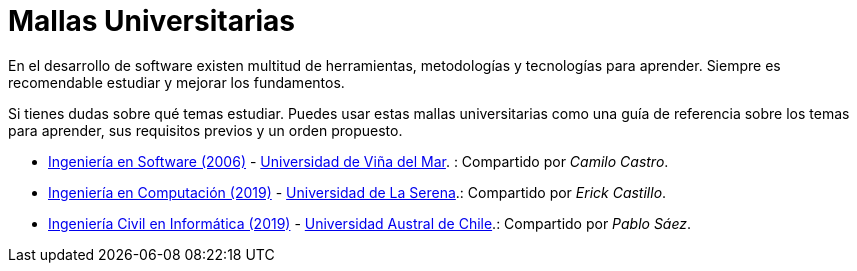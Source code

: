 :ext-relative:

# Mallas Universitarias

En el desarrollo de software existen multitud de herramientas, metodologías y tecnologías para aprender. Siempre es recomendable estudiar y mejorar los fundamentos.

Si tienes dudas sobre qué temas estudiar. Puedes usar estas mallas universitarias como una guía de referencia sobre los temas para aprender, sus requisitos previos y un orden propuesto.

- link:uvm-software-2006.pdf{ext-relative}[Ingeniería en Software (2006)] - https://www.uvm.cl[Universidad de Viña del Mar]. : Compartido por _Camilo Castro_.

- link:userena-computacion-2019.pdf{ext-relative}[Ingeniería en Computación (2019)] - http://www.userena.cl/[Universidad de La Serena].: Compartido por _Erick Castillo_.

- link:uach-ingenieria-civil-informatica-2019.pdf{ext-relative}[Ingeniería Civil en Informática (2019)] - http://www.uach.cl/[Universidad Austral de Chile].: Compartido por _Pablo Sáez_.